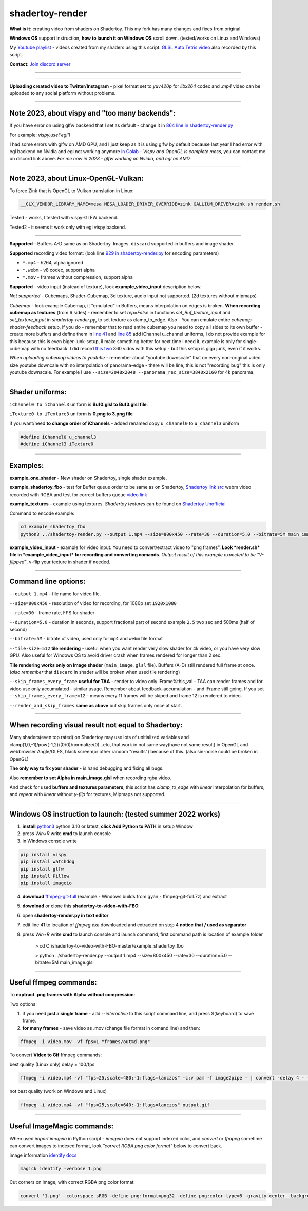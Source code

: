 shadertoy-render
================

**What is it**: creating video from shaders on Shadertoy. This my fork has many changes and fixes from original.

**Windows OS** support instruction, **how to launch it on Windows OS** scroll down. (tested/works on Linux and Windows)

My `Youtube playlist <https://youtube.com/playlist?list=PLzDEnfuEGFHv9AF11F0UYXXx9sdfXqu8M>`_ - videos created from my shaders using this script. `GLSL Auto Tetris video <https://youtu.be/rcgpwVLydLw>`_ also recorded by this script.

**Contact**: `Join discord server <https://discord.gg/JKyqWgt>`_

-----------------

.. NOT WORKING ANYMORE commented
.. Google Colab script:
.. -----------------

.. **To render Shadertoy shaders to Video on server from any user-OS** - `Colab-shadertoy-to-video-with-FBO <https://github.com/danilw/Colab-shadertoy-to-video-with-FBO>`_

-----------------

**Uploading created video to Twitter/Instagram** - pixel format set to *yuv420p* for *libx264* codec and *.mp4* video can be uploaded to any social platform without problems.

-----------------

**Note 2023**, about vispy and "too many backends":
-----------------

If you have error on using glfw backend that I set as default - change it in `864 line in shadertoy-render.py <https://github.com/danilw/shadertoy-to-video-with-FBO/blob/master/shadertoy-render.py#L864>`_

For example: *vispy.use('egl')* 

I had some errors with glfw on AMD GPU, and I just keep as it is using glfw by default because last year I had error with egl backend on Nvidia and egl not working anymore `in Colab <https://github.com/vispy/vispy/issues/2469#issuecomment-1513538902>`_ - *Vispy and OpenGL is complete mess*, you can contact me on discord link above. *For me now in 2023 - glfw working on Nvidia, and egl on AMD.*

-----------------

**Note 2023**, about Linux-OpenGL-Vulkan:
-----------------

To force Zink that is OpenGL to Vulkan translation in Linux:

.. code-block:: bash

	__GLX_VENDOR_LIBRARY_NAME=mesa MESA_LOADER_DRIVER_OVERRIDE=zink GALLIUM_DRIVER=zink sh render.sh

Tested - works, I tested with vispy-GLFW backend.

Tested2 - it seems it work only with egl vispy backend.

-----------------

**Supported** - Buffers A-D same as on Shadertoy. Images. ``discard`` supported in buffers and image shader.

**Supported** recording video format: (look line `929 in shadertoy-render.py <https://github.com/danilw/shadertoy-to-video-with-FBO/blob/master/shadertoy-render.py#L929>`_ for encoding parameters)

- ``*.mp4`` - h264, alpha ignored
- ``*.webm`` - v8 codec, support alpha
- ``*.mov`` - frames without compression, support alpha

**Supported** - video input (instead of texture), look **example_video_input** description below.

*Not supported* - Cubemaps, Shader-Cubemap, 3d texture, audio input not supported. (2d textures without mipmaps)

*Cubemap* - look example Cubemap, it "emulated" in Buffers, means interpolation on edges is broken. **When recording cubemap as textures** (from 6 sides) - remember to set *rep=False* in functions *set_Buf_texture_input* and *set_texture_input* in *shadertoy-render.py*, to set texture as clamp_to_edge. Also - You can emulate entire *cubemap-shader-feedback* setup, if you do - remember that to read entire cubemap you need to copy all sides to its own buffer - create more buffers and define them in `line 41 <https://github.com/danilw/shadertoy-to-video-with-FBO/blob/master/shadertoy-render.py#L46C8-L46C8>`_ and `line 85 <https://github.com/danilw/shadertoy-to-video-with-FBO/blob/master/shadertoy-render.py#L85>`_ add iChannel u_channel uniforms, I do not provide example for this because this is even biger-junk-setup, il make something better for next time I need it, example is only for single-cubemap with no feedback. I did record `this <https://www.youtube.com/watch?v=Q2flsB-cQCo>`_ `two <https://www.youtube.com/watch?v=v8O2ZEeMiRE>`_ 360 vidos with this setup - but this setup is giga junk, even if it works.

*When uploading cubemap videos to youtube* - remember about "youtube downscale" that on every non-original video size youtube downcale with no interpolation of panorama-edge - there will be line, this is not "recording bug" this is only youtube downscale. For example I use ``--size=2048x2048 --panorama_rec_size=3840x2160`` for 4k panorama.

-----------------

**Shader uniforms:**
-----------------

``iChannel0 to iChannel3`` uniform is **Buf0.glsl to Buf3.glsl file**.

``iTexture0 to iTexture3`` uniform is **0.png to 3.png file**

if you want/need **to change order of iChannels** - added renamed copy ``u_channel0`` to ``u_channel3`` uniform

.. code-block:: C

	#define iChannel0 u_channel3
	#define iChannel3 iTexture0
	
-----------------

**Examples:**
-----------------

**example_one_shader** - New shader on Shadertoy, single shader example.

**example_shadertoy_fbo** - test for Buffer queue order to be same as on Shadertoy, `Shadertoy link src <https://www.shadertoy.com/view/WlcBWr>`_ webm video recorded with RGBA and test for correct buffers queue `video link <https://danilw.github.io/GLSL-howto/shadertoy-render/video_with_alpha_result.webm>`_

**example_textures** - example using textures. *Shadertoy textures* can be found on `Shadertoy Unofficial <https://shadertoyunofficial.wordpress.com/2019/07/23/shadertoy-media-files/>`_

Command to encode example:

.. code-block:: bash

         cd example_shadertoy_fbo
	 python3 ../shadertoy-render.py --output 1.mp4 --size=800x450 --rate=30 --duration=5.0 --bitrate=5M main_image.glsl

**example_video_input** - example for video input. You need to convert/extract video to "png frames". **Look *render.sh* file in *example_video_input* for recording and converting comands**. *Output result of this example expected to be "V-flipped"*, v-flip your texture in shader if needed.

-----------------

**Command line options:**
-----------------

``--output 1.mp4`` - file name for video file.

``--size=800x450`` - resolution of video for recording, for 1080p set ``1920x1080``

``--rate=30`` - frame rate, FPS for shader

``--duration=5.0`` - duration in seconds, support fractional part of second example ``2.5`` two sec and 500ms (half of second)

``--bitrate=5M`` - bitrate of video, used only for ``mp4`` and ``webm`` file format

``--tile-size=512`` **tile rendering** - useful when you want render very slow shader for 4k video, or you have very slow GPU. Also useful for Windows OS to avoid driver crash when frames rendered for longer than 2 sec.

**Tile rendering works only on Image shader** (``main_image.glsl`` file). Buffers (A-D) still rendered full frame at once. (*also remember* that ``discard`` in shader will be broken when used tile rendering) 

``--skip_frames_every_frame`` **useful for TAA** - render to video only iFrame%this_val - TAA can render frames and for video use only accumulated - similar usage. Remember about feedback-accumulation - and iFrame still going. If you set ``--skip_frames_every_frame=12`` - means every 11 frames will be skiped and frame 12 is rendered to video.

``--render_and_skip_frames`` **same as above** but skip frames only once at start.

-----------------

**When recording visual result not equal to Shadertoy:**
-----------------

Many shaders(even top rated) on Shadertoy may use lots of unitialized variables and clamp(1,0,-1)/pow(-1,2)/(0/0)/normalize(0)...etc, that work in not same way(have not same result) in OpenGL and webbrowser Angle/GLES, black screen(or other random "results") because of this. (also sin-noise could be broken in OpenGL) 

**The only way to fix your shader** - is hand debugging and fixing all bugs.

Also **remember to set Alpha in main_image.glsl** when recording rgba video.

And check for used **buffers and textures parameters**, this script has *clamp_to_edge* with *linear* interpolation for buffers, and *repeat* with *linear* without *y-flip* for textures, Mipmaps not supported.

-----------------

Windows OS instruction to launch: (tested summer 2022 works)
-----------------

1. **install** `python3 <https://www.python.org/downloads/>`_ python 3.10 or latest, **click Add Python to PATH** in setup Window
2. press *Win+R* write **cmd** to launch console
3. in Windows console write

.. code-block:: bash
	
	pip install vispy
	pip install watchdog
	pip install glfw
	pip install Pillow
	pip install imageio

4. **download** `ffmpeg-git-full <https://ffmpeg.org/download.html#build-windows>`_ (example - Windows builds from gyan - ffmpeg-git-full.7z) and extract
5. **download** or clone this **shadertoy-to-video-with-FBO**
6. open **shadertoy-render.py in text editor**
7. edit line 41 to location of *ffmpeg.exe* downloaded and extracted on step 4 **notice that / used as separator**
8. press *Win+R* write **cmd** to launch console and launch command, first command path is location of example folder

	> cd C:\\shadertoy-to-video-with-FBO-master\\example_shadertoy_fbo
	
	> python ../shadertoy-render.py --output 1.mp4 --size=800x450 --rate=30 --duration=5.0 --bitrate=5M main_image.glsl

-----------------

Useful ffmpeg commands:
-----------------

To **exptract .png frames with Alpha without compression**:

Two options:

1. if you need **just a single frame** - add *--interactive* to this script command line, and press S(keyboard) to save frame.
2. **for many frames** - save video as .mov (change file format in comand line) and then:

.. code-block:: bash

        ffmpeg -i video.mov -vf fps=1 "frames/out%d.png"


To convert **Video to Gif** ffmpeg commands:

best quality (Linux only) delay = 100/fps

.. code-block:: bash

        ffmpeg -i video.mp4 -vf "fps=25,scale=480:-1:flags=lanczos" -c:v pam -f image2pipe - | convert -delay 4 - -loop 0 -layers optimize output.gif

not best quality (work on Windows and Linux)

.. code-block:: bash

        ffmpeg -i video.mp4 -vf "fps=25,scale=640:-1:flags=lanczos" output.gif

-----------------

Useful ImageMagic commands:
-----------------

When used *import imageio* in Python script - *imageio* does not support indexed color, and *convert* or *ffmpeg* sometime can convert images to indexed format, look *"correct RGBA png color format"* below to convert back.

image information `identify docs <https://imagemagick.org/script/identify.php>`_

.. code-block:: bash

        magick identify -verbose 1.png

Cut corners on image, with correct RGBA png color format:

.. code-block:: bash

        convert '1.png' -colorspace sRGB -define png:format=png32 -define png:color-type=6 -gravity center -background transparent -extent 2048x2048 '1.png'
